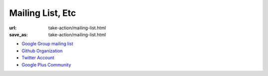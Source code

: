 Mailing List, Etc
#####################
:url: take-action/mailing-list.html
:save_as: take-action/mailing-list.html


* `Google Group mailing list <https://groups.google.com/forum/#!forum/numfocus>`_
* `Github Organization <https://github.com/numfocus>`_
* `Twitter Account <https://twitter.com/numfocus>`_
* `Google Plus Community <https://plus.google.com/communities/100008130850352595608>`_
